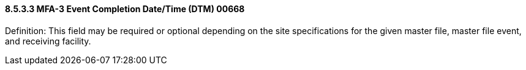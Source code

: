 ==== 8.5.3.3 MFA-3 Event Completion Date/Time (DTM) 00668

Definition: This field may be required or optional depending on the site specifications for the given master file, master file event, and receiving facility.


